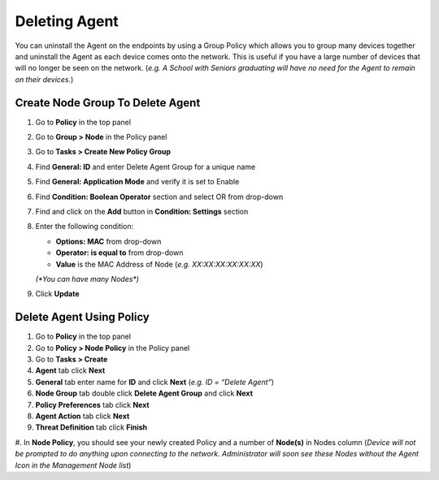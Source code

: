 Deleting Agent
==============

You can uninstall the Agent on the endpoints by using a Group Policy which allows you to group many devices together and uninstall the Agent as each device comes onto the network. This is useful if you have a large number of devices that will no longer be seen on the network. (*e.g. A School with Seniors graduating will have no need for the Agent to remain on their devices.*)

Create Node Group To Delete Agent
---------------------------------

#. Go to **Policy** in the top panel
#. Go to **Group > Node** in the Policy panel
#. Go to **Tasks > Create New Policy Group**
#. Find **General: ID** and enter Delete Agent Group for a unique name
#. Find **General: Application Mode** and verify it is set to Enable
#. Find **Condition: Boolean Operator** section and select OR from drop-down
#. Find and click on the **Add** button in **Condition: Settings** section
#. Enter the following condition:

   -  **Options: MAC** from drop-down
   -  **Operator: is equal to** from drop-down
   -  **Value** is the MAC Address of Node (*e.g. XX:XX:XX:XX:XX:XX*) 
   
   `(*You can have many Nodes*)`

#. Click **Update**

Delete Agent Using Policy
-------------------------

#. Go to **Policy** in the top panel
#. Go to **Policy > Node Policy** in the Policy panel
#. Go to **Tasks > Create**
#. **Agent** tab click **Next**
#. **General** tab enter name for **ID** and click **Next** (*e.g. ID = “Delete Agent”*)
#. **Node Group** tab double click **Delete Agent Group** and click **Next**
#. **Policy Preferences** tab click **Next**
#. **Agent Action** tab click **Next**
#. **Threat Definition** tab click **Finish**

#. In **Node Policy**, you should see your newly created Policy and a number of **Node(s)** in Nodes column 
(*Device will not be prompted to do anything upon connecting to the network. Administrator will soon see these 
Nodes without the Agent Icon in the Management Node list*)
